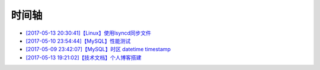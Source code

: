 时间轴
======

- `[2017-05-13 20:30:41]【Linux】使用lsyncd同步文件`_
- `[2017-05-10 23:54:44]【MySQL】性能测试`_
- `[2017-05-09 23:42:07]【MySQL】时区 datetime timestamp`_
- `[2017-05-13 19:21:02]【技术文档】个人博客搭建`_

.. _[2017-05-13 20:30:41]【Linux】使用lsyncd同步文件: https://zzhuang94.github.io/build/html/linux/lsyncd.html
.. _[2017-05-10 23:54:44]【MySQL】性能测试: https://zzhuang94.github.io/build/html/mysql/performance.html
.. _[2017-05-09 23:42:07]【MySQL】时区 datetime timestamp: https://zzhuang94.github.io/build/html/mysql/time.html
.. _[2017-05-13 19:21:02]【技术文档】个人博客搭建: https://zzhuang94.github.io/build/html/tech/blog.html
